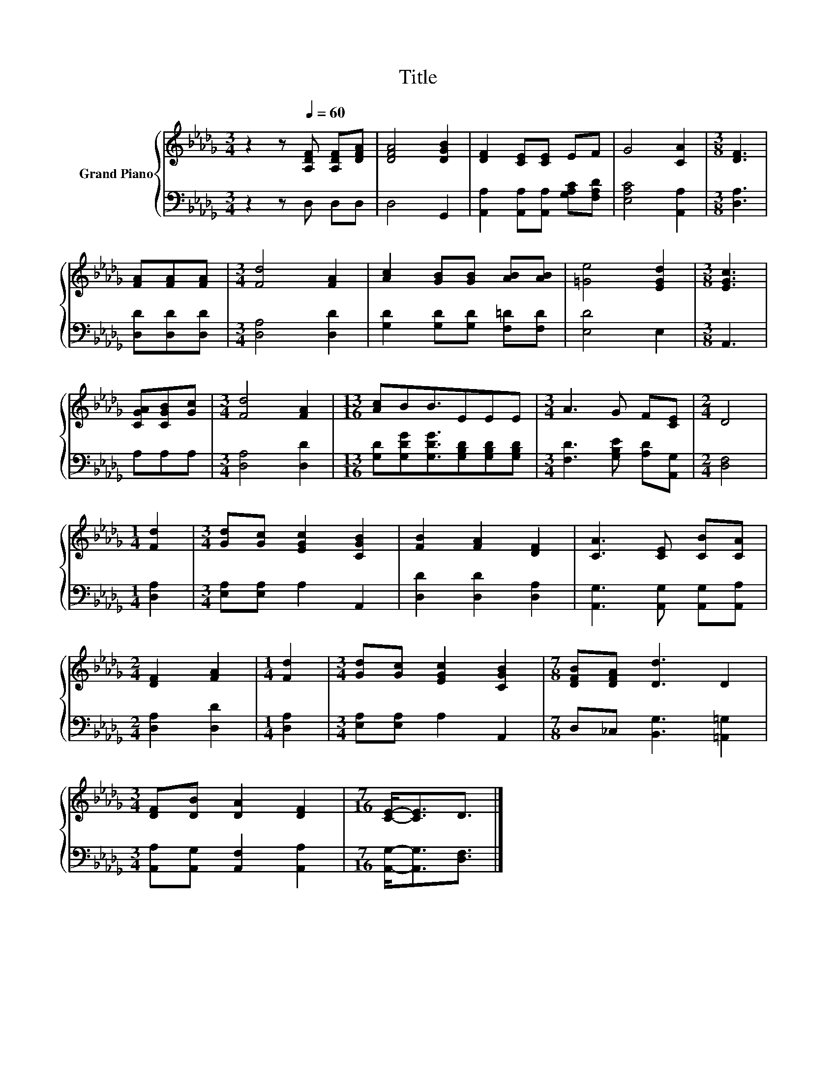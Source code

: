 X:1
T:Title
%%score { 1 | 2 }
L:1/8
M:3/4
K:Db
V:1 treble nm="Grand Piano"
V:2 bass 
V:1
 z2 z[Q:1/4=60] [A,DF] [A,DF][DFA] | [DFA]4 [DGB]2 | [DF]2 [CE][CE] EF | G4 [CA]2 |[M:3/8] [DF]3 | %5
 [FA][FA][FA] |[M:3/4] [Fd]4 [FA]2 | [Ac]2 [GB][GB] [AB][AB] | [=Ge]4 [EGd]2 |[M:3/8] [EGc]3 | %10
 [CGA][CGB][Gc] |[M:3/4] [Fd]4 [FA]2 |[M:13/16] [Ac]BB3/2EEE |[M:3/4] A3 G F[CE] |[M:2/4] D4 | %15
[M:1/4] [Fd]2 |[M:3/4] [Gd][Gc] [EGc]2 [CGB]2 | [FB]2 [FA]2 [DF]2 | [CA]3 [CE] [CB][CA] | %19
[M:2/4] [DF]2 [FA]2 |[M:1/4] [Fd]2 |[M:3/4] [Gd][Gc] [EGc]2 [CGB]2 |[M:7/8] [DFB][DFA] [Dd]3 D2 | %23
[M:3/4] [DF][DB] [DA]2 [DF]2 |[M:7/16] [CE]-<[CE]D3/2 |] %25
V:2
 z2 z D, D,D, | D,4 G,,2 | [A,,A,]2 [A,,A,][A,,A,] [G,A,C][F,A,D] | [E,A,C]4 [A,,A,]2 | %4
[M:3/8] [D,A,]3 | [D,D][D,D][D,D] |[M:3/4] [D,A,]4 [D,D]2 | [G,D]2 [G,D][G,D] [F,=D][F,D] | %8
 [E,D]4 E,2 |[M:3/8] A,,3 | A,A,A, |[M:3/4] [D,A,]4 [D,D]2 | %12
[M:13/16] [G,D][G,DG][G,DG]3/2[G,B,D][G,B,D][G,B,D] |[M:3/4] [F,D]3 [G,B,E] [A,D][A,,G,] | %14
[M:2/4] [D,F,]4 |[M:1/4] [D,A,]2 |[M:3/4] [E,A,][E,A,] A,2 A,,2 | [D,D]2 [D,D]2 [D,A,]2 | %18
 [A,,G,]3 [A,,G,] [A,,G,][A,,A,] |[M:2/4] [D,A,]2 [D,D]2 |[M:1/4] [D,A,]2 | %21
[M:3/4] [E,A,][E,A,] A,2 A,,2 |[M:7/8] D,_C, [B,,G,]3 [=A,,=G,]2 | %23
[M:3/4] [A,,A,][A,,G,] [A,,F,]2 [A,,A,]2 |[M:7/16] [A,,G,]-<[A,,G,][D,F,]3/2 |] %25

